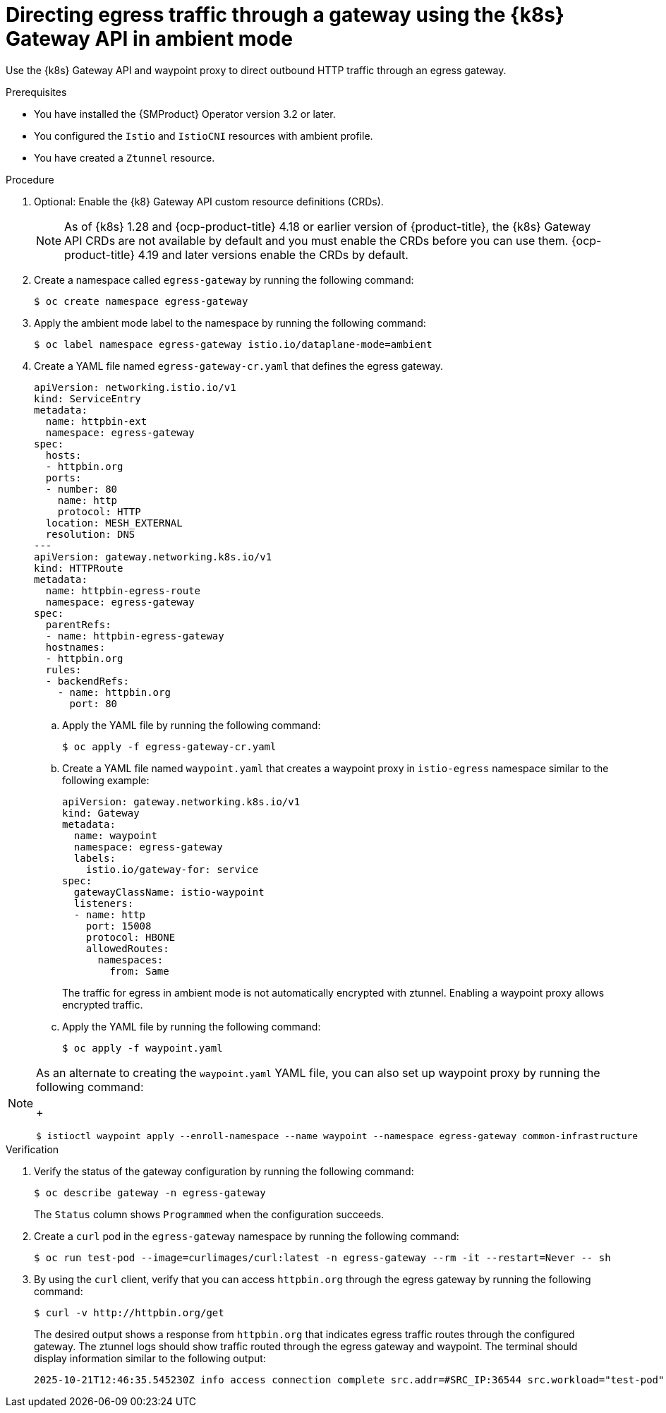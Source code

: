 // This procedure is used in the following assembly:
// * service-mesh-docs-main/gateways/ossm-directing-outbound-traffic-through-a-gateway

:_mod-docs-content-type: PROCEDURE
[id="ossm-directing-egress-traffic-through-gateway-kubernetes-gateway-api-ambient-mode_{context}"]
= Directing egress traffic through a gateway using the {k8s} Gateway API in ambient mode

Use the {k8s} Gateway API and waypoint proxy to direct outbound HTTP traffic through an egress gateway.

.Prerequisites

* You have installed the {SMProduct} Operator version 3.2 or later.

* You configured the `Istio` and `IstioCNI` resources with ambient profile.

* You have created a `Ztunnel` resource.

.Procedure

. Optional: Enable the {k8} Gateway API custom resource definitions (CRDs). 
+
[NOTE]
====
As of {k8s} 1.28 and {ocp-product-title} 4.18 or earlier version of {product-title}, the {k8s} Gateway API CRDs are not available by default and you must enable the CRDs before you can use them. {ocp-product-title} 4.19 and later versions enable the CRDs by default.
====

. Create a namespace called `egress-gateway` by running the following command:
+
[source,terminal]
----
$ oc create namespace egress-gateway
----

. Apply the ambient mode label to the namespace by running the following command:
+
[source,terminal]
----
$ oc label namespace egress-gateway istio.io/dataplane-mode=ambient
----

. Create a YAML file named `egress-gateway-cr.yaml` that defines the egress gateway.
+
[source,yaml]
----
apiVersion: networking.istio.io/v1
kind: ServiceEntry
metadata:
  name: httpbin-ext
  namespace: egress-gateway
spec:
  hosts:
  - httpbin.org
  ports:
  - number: 80
    name: http
    protocol: HTTP
  location: MESH_EXTERNAL
  resolution: DNS
---
apiVersion: gateway.networking.k8s.io/v1
kind: HTTPRoute
metadata:
  name: httpbin-egress-route
  namespace: egress-gateway
spec:
  parentRefs:
  - name: httpbin-egress-gateway
  hostnames:
  - httpbin.org
  rules:
  - backendRefs:
    - name: httpbin.org
      port: 80
----

.. Apply the YAML file by running the following command:
+
[source,terminal]
----
$ oc apply -f egress-gateway-cr.yaml
----

.. Create a YAML file named `waypoint.yaml` that creates a waypoint proxy in `istio-egress` namespace similar to the following example:
+
[source,yaml]
----
apiVersion: gateway.networking.k8s.io/v1
kind: Gateway
metadata:
  name: waypoint
  namespace: egress-gateway
  labels:
    istio.io/gateway-for: service
spec:
  gatewayClassName: istio-waypoint
  listeners:
  - name: http
    port: 15008
    protocol: HBONE
    allowedRoutes:
      namespaces:
        from: Same
----
+
The traffic for egress in ambient mode is not automatically encrypted with ztunnel. Enabling a waypoint proxy allows encrypted traffic.

.. Apply the YAML file by running the following command:
+
[source,terminal]
----
$ oc apply -f waypoint.yaml
----

[NOTE]
====
As an alternate to creating the `waypoint.yaml` YAML file, you can also set up waypoint proxy by running the following command:
+
[source,terminal]
----
$ istioctl waypoint apply --enroll-namespace --name waypoint --namespace egress-gateway common-infrastructure
----
====

.Verification

. Verify the status of the gateway configuration by running the following command:
+
[source,terminal]
----
$ oc describe gateway -n egress-gateway
----
+
The `Status` column shows `Programmed` when the configuration succeeds.

. Create a `curl` pod in the `egress-gateway` namespace by running the following command:
+
[source,terminal]
----
$ oc run test-pod --image=curlimages/curl:latest -n egress-gateway --rm -it --restart=Never -- sh
----

. By using the `curl` client, verify that you can access `httpbin.org` through the egress gateway by running the following command:
+
[source,terminal]
----
$ curl -v http://httpbin.org/get
----
+
The desired output shows a response from `httpbin.org` that indicates egress traffic routes through the configured gateway. The ztunnel logs should show traffic routed through the egress gateway and waypoint. The terminal should display information similar to the following output:
+
[source,terminal]
----
2025-10-21T12:46:35.545230Z info access connection complete src.addr=#SRC_IP:36544 src.workload="test-pod" src.namespace="egress-gateway" src.identity="spiffe://cluster.local/ns/egress-gateway/sa/default" dst.addr=#DST_IP:15008 dst.hbone_addr=#HBONE_IP:80 dst.service="httpbin.org" dst.workload="waypoint-78d5849c46-pb9wh" dst.namespace="egress-gateway" dst.identity="spiffe://cluster.local/ns/egress-gateway/sa/waypoint" direction="outbound" bytes_sent=78 bytes_recv=542 duration="13791ms"
----